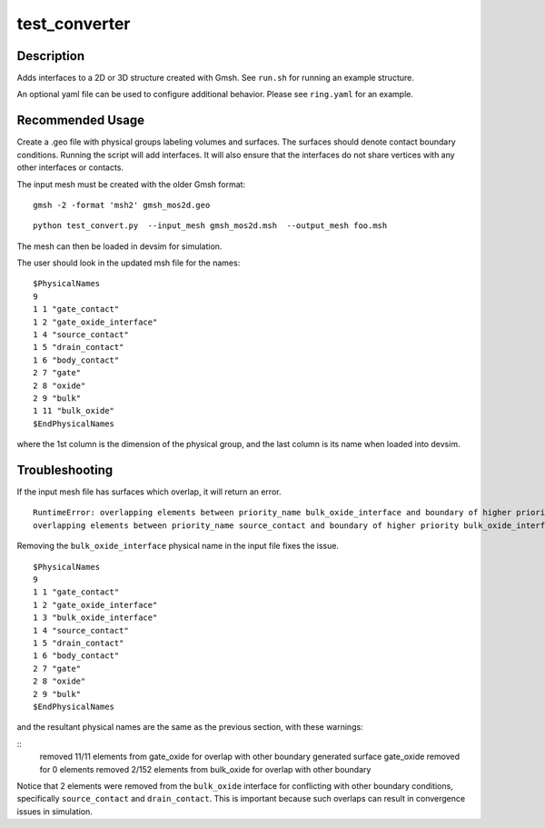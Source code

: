 
==============
test_converter
==============

Description
-----------


Adds interfaces to a 2D or 3D structure created with Gmsh.  See ``run.sh`` for running an example structure.

An optional yaml file can be used to configure additional behavior.
Please see ``ring.yaml`` for an example.

Recommended Usage
-----------------

Create a .geo file with physical groups labeling volumes and surfaces.  The surfaces should denote contact boundary conditions.  Running the script will add interfaces.  It will also ensure that the interfaces do not share vertices with any other interfaces or contacts.

The input mesh must be created with the older Gmsh format:

::

  gmsh -2 -format 'msh2' gmsh_mos2d.geo


::

  python test_convert.py  --input_mesh gmsh_mos2d.msh  --output_mesh foo.msh 

The mesh can then be loaded in devsim for simulation.

The user should look in the updated msh file for the names:

::

  $PhysicalNames
  9
  1 1 "gate_contact"
  1 2 "gate_oxide_interface"
  1 4 "source_contact"
  1 5 "drain_contact"
  1 6 "body_contact"
  2 7 "gate"
  2 8 "oxide"
  2 9 "bulk"
  1 11 "bulk_oxide"
  $EndPhysicalNames

where the 1st column is the dimension of the physical group, and the last column is its name when loaded into devsim.

Troubleshooting
---------------

If the input mesh file has surfaces which overlap, it will return an error.

::

  RuntimeError: overlapping elements between priority_name bulk_oxide_interface and boundary of higher priority drain_contact
  overlapping elements between priority_name source_contact and boundary of higher priority bulk_oxide_interface

Removing the ``bulk_oxide_interface`` physical name in the input file fixes the issue.

::

  $PhysicalNames
  9
  1 1 "gate_contact"
  1 2 "gate_oxide_interface"
  1 3 "bulk_oxide_interface"
  1 4 "source_contact"
  1 5 "drain_contact"
  1 6 "body_contact"
  2 7 "gate"
  2 8 "oxide"
  2 9 "bulk"
  $EndPhysicalNames

and the resultant physical names are the same as the previous section, with these warnings:

::
  removed 11/11 elements from gate_oxide for overlap with other boundary
  generated surface gate_oxide removed for 0 elements
  removed 2/152 elements from bulk_oxide for overlap with other boundary

Notice that 2 elements were removed from the ``bulk_oxide`` interface for conflicting with other boundary conditions, specifically ``source_contact`` and ``drain_contact``.  This is important because such overlaps can result in convergence issues in simulation.
